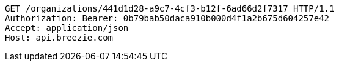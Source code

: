 [source,http,options="nowrap"]
----
GET /organizations/441d1d28-a9c7-4cf3-b12f-6ad66d2f7317 HTTP/1.1
Authorization: Bearer: 0b79bab50daca910b000d4f1a2b675d604257e42
Accept: application/json
Host: api.breezie.com

----